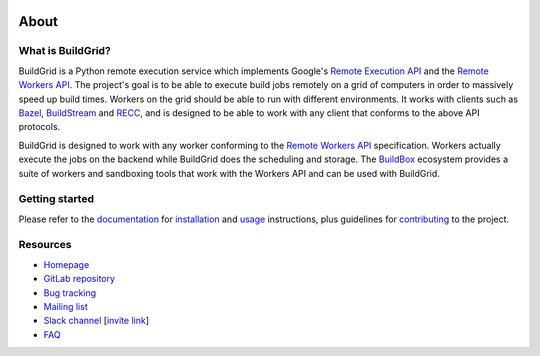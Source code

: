 .. image:: https://gitlab.com/BuildGrid/buildgrid/badges/master/pipeline.svg
    :target: https://gitlab.com/BuildGrid/buildgrid/-/commits/master
    :alt: pipeline status

.. image:: https://gitlab.com/BuildGrid/buildgrid/badges/master/coverage.svg
    :target: https://gitlab.com/BuildGrid/buildgrid/-/commits/master
    :alt: coverage report

.. image:: https://gitlab.com/BuildGrid/buildgrid/-/badges/release.svg
    :target: https://gitlab.com/BuildGrid/buildgrid/-/releases
    :alt: coverage report


.. _about:

About
=====

.. _what-is-it:

What is BuildGrid?
------------------

BuildGrid is a Python remote execution service which implements Google's
`Remote Execution API`_ and the `Remote Workers API`_. The project's goal is to
be able to execute build jobs remotely on a grid of computers in order to
massively speed up build times. Workers on the grid should be able to run with
different environments. It works with clients such as `Bazel`_,
`BuildStream`_ and `RECC`_, and is designed to be able to work with any client
that conforms to the above API protocols.

BuildGrid is designed to work with any worker conforming to the `Remote Workers API`_
specification. Workers actually execute the jobs on the backend while BuildGrid does
the scheduling and storage. The `BuildBox`_ ecosystem provides a suite of workers and
sandboxing tools that work with the Workers API and can be used with BuildGrid.

.. _Remote Execution API: https://github.com/bazelbuild/remote-apis
.. _Remote Workers API: https://docs.google.com/document/d/1s_AzRRD2mdyktKUj2HWBn99rMg_3tcPvdjx3MPbFidU/edit#heading=h.1u2taqr2h940
.. _BuildStream: https://wiki.gnome.org/Projects/BuildStream
.. _Bazel: https://bazel.build
.. _RECC: https://gitlab.com/BuildGrid/recc
.. _Trexe: https://gitlab.com/BuildGrid/trexe
.. _BuildBox: https://buildgrid.gitlab.io/buildbox/buildbox-home/


.. _readme-getting-started:

Getting started
---------------

Please refer to the `documentation`_ for `installation`_ and `usage`_
instructions, plus guidelines for `contributing`_ to the project.

.. _contributing: https://buildgrid.build/developer/contributing.html
.. _documentation: https://buildgrid.build/
.. _installation: https://buildgrid.build/user/installation.html
.. _usage: https://buildgrid.build/user/using.html


.. _about-resources:

Resources
---------

- `Homepage`_
- `GitLab repository`_
- `Bug tracking`_
- `Mailing list`_
- `Slack channel`_ [`invite link`_]
- `FAQ`_

.. _Homepage: https://buildgrid.build/
.. _GitLab repository: https://gitlab.com/BuildGrid/buildgrid
.. _Bug tracking: https://gitlab.com/BuildGrid/buildgrid/boards
.. _Mailing list: https://lists.buildgrid.build/cgi-bin/mailman/listinfo/buildgrid
.. _Slack channel: https://buildteamworld.slack.com/messages/CC9MKC203
.. _invite link: https://bit.ly/2SG1amT
.. _FAQ: https://buildgrid.build/user/faq.html
